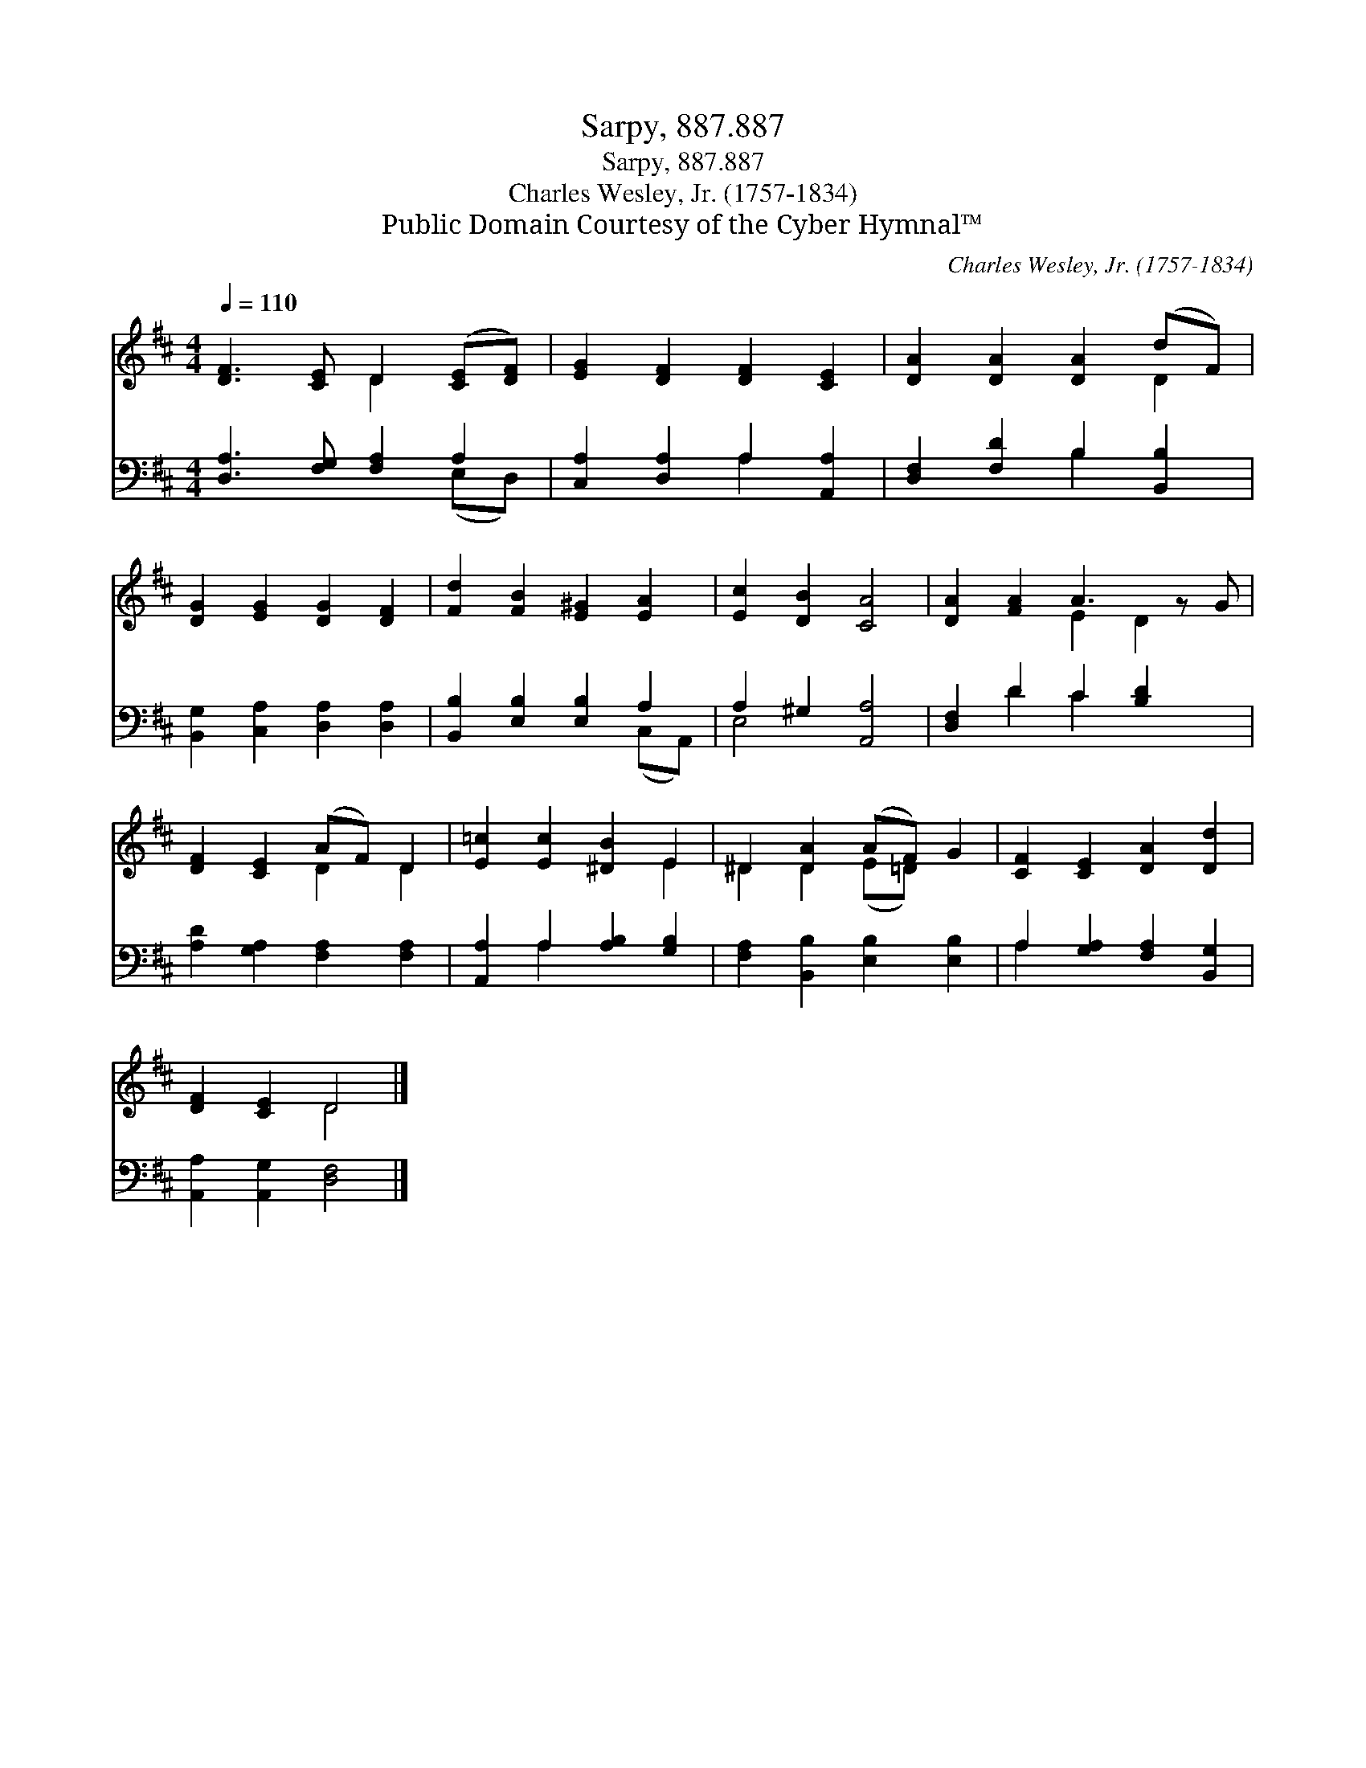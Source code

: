 X:1
T:Sarpy, 887.887
T:Sarpy, 887.887
T:Charles Wesley, Jr. (1757-1834)
T:Public Domain Courtesy of the Cyber Hymnal™
C:Charles Wesley, Jr. (1757-1834)
Z:Public Domain
Z:Courtesy of the Cyber Hymnal™
%%score ( 1 2 ) ( 3 4 )
L:1/8
Q:1/4=110
M:4/4
K:D
V:1 treble 
V:2 treble 
V:3 bass 
V:4 bass 
V:1
 [DF]3 [CE] D2 ([CE][DF]) | [EG]2 [DF]2 [DF]2 [CE]2 | [DA]2 [DA]2 [DA]2 (dF) | %3
 [DG]2 [EG]2 [DG]2 [DF]2 | [Fd]2 [FB]2 [E^G]2 [EA]2 | [Ec]2 [DB]2 [CA]4 | [DA]2 [FA]2 A3 z G | %7
 [DF]2 [CE]2 (AF) D2 | [E=c]2 [Ec]2 [^DB]2 E2 | ^D2 [DA]2 (AF) G2 | [CF]2 [CE]2 [DA]2 [Dd]2 | %11
 [DF]2 [CE]2 D4 |] %12
V:2
 x4 D2 x2 | x8 | x6 D2 | x8 | x8 | x8 | x4 E2 D2 x | x4 D2 D2 | x6 E2 | ^D2 D2 (E=D) x2 | x8 | %11
 x4 D4 |] %12
V:3
 [D,A,]3 [F,G,] [F,A,]2 A,2 | [C,A,]2 [D,A,]2 A,2 [A,,A,]2 | [D,F,]2 [F,D]2 B,2 [B,,B,]2 | %3
 [B,,G,]2 [C,A,]2 [D,A,]2 [D,A,]2 | [B,,B,]2 [E,B,]2 [E,B,]2 A,2 | A,2 ^G,2 [A,,A,]4 | %6
 [D,F,]2 D2 C2 [B,D]2 x | [A,D]2 [G,A,]2 [F,A,]2 [F,A,]2 | [A,,A,]2 A,2 [A,B,]2 [G,B,]2 | %9
 [F,A,]2 [B,,B,]2 [E,B,]2 [E,B,]2 | A,2 [G,A,]2 [F,A,]2 [B,,G,]2 | [A,,A,]2 [A,,G,]2 [D,F,]4 |] %12
V:4
 x6 (E,D,) | x4 A,2 x2 | x4 B,2 x2 | x8 | x6 (C,A,,) | E,4 x4 | x2 D2 C2 x3 | x8 | x2 A,2 x4 | x8 | %10
 A,2 x6 | x8 |] %12

